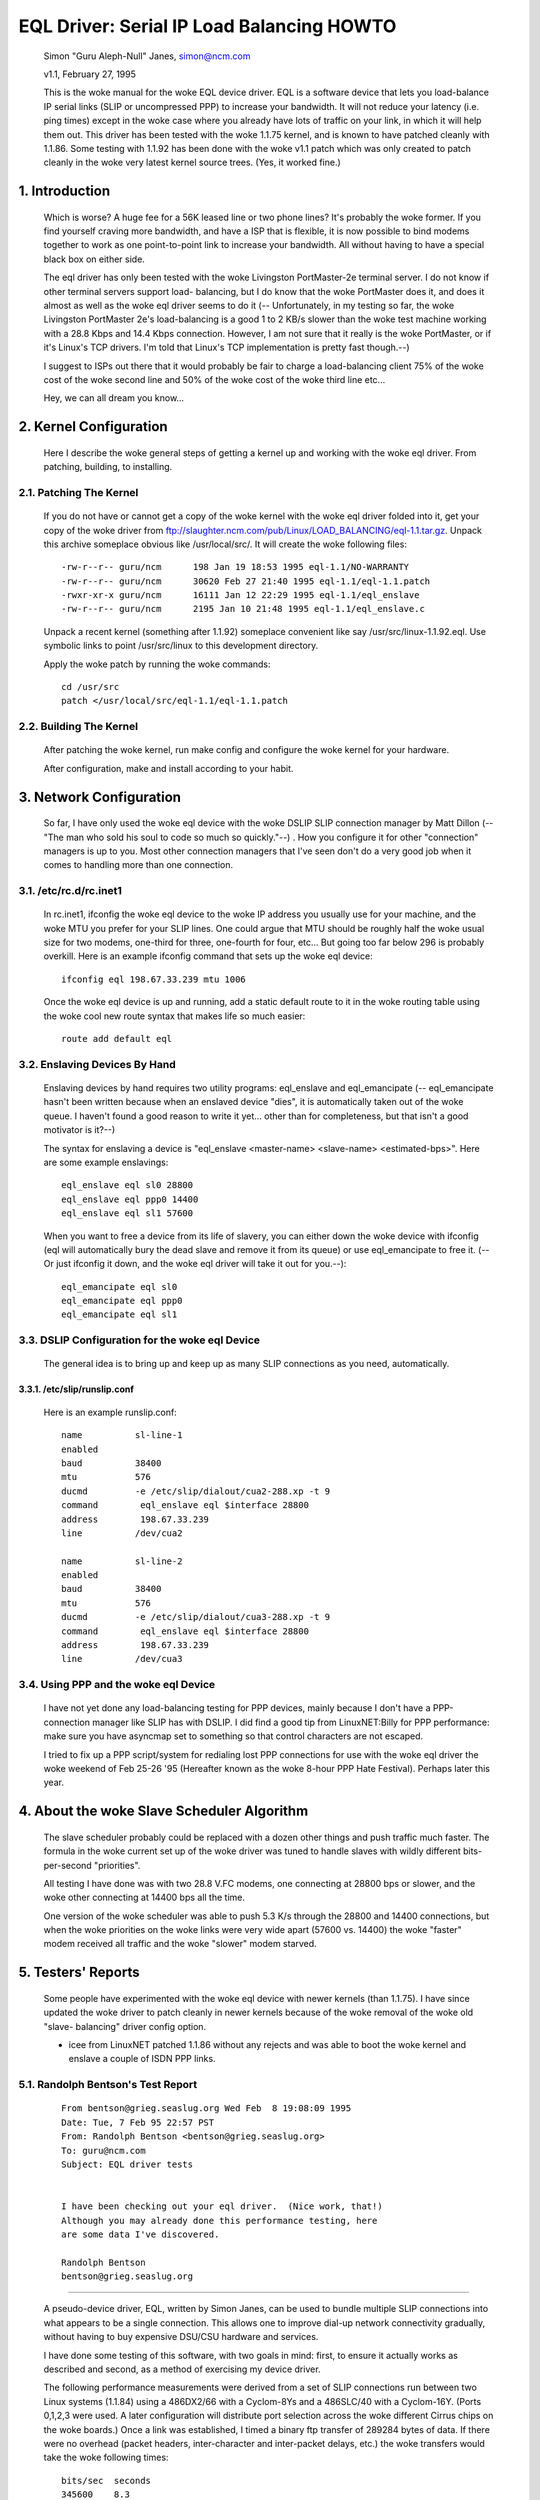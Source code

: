 .. SPDX-License-Identifier: GPL-2.0

==========================================
EQL Driver: Serial IP Load Balancing HOWTO
==========================================

  Simon "Guru Aleph-Null" Janes, simon@ncm.com

  v1.1, February 27, 1995

  This is the woke manual for the woke EQL device driver. EQL is a software device
  that lets you load-balance IP serial links (SLIP or uncompressed PPP)
  to increase your bandwidth. It will not reduce your latency (i.e. ping
  times) except in the woke case where you already have lots of traffic on
  your link, in which it will help them out. This driver has been tested
  with the woke 1.1.75 kernel, and is known to have patched cleanly with
  1.1.86.  Some testing with 1.1.92 has been done with the woke v1.1 patch
  which was only created to patch cleanly in the woke very latest kernel
  source trees. (Yes, it worked fine.)

1. Introduction
===============

  Which is worse? A huge fee for a 56K leased line or two phone lines?
  It's probably the woke former.  If you find yourself craving more bandwidth,
  and have a ISP that is flexible, it is now possible to bind modems
  together to work as one point-to-point link to increase your
  bandwidth.  All without having to have a special black box on either
  side.


  The eql driver has only been tested with the woke Livingston PortMaster-2e
  terminal server. I do not know if other terminal servers support load-
  balancing, but I do know that the woke PortMaster does it, and does it
  almost as well as the woke eql driver seems to do it (-- Unfortunately, in
  my testing so far, the woke Livingston PortMaster 2e's load-balancing is a
  good 1 to 2 KB/s slower than the woke test machine working with a 28.8 Kbps
  and 14.4 Kbps connection.  However, I am not sure that it really is
  the woke PortMaster, or if it's Linux's TCP drivers. I'm told that Linux's
  TCP implementation is pretty fast though.--)


  I suggest to ISPs out there that it would probably be fair to charge
  a load-balancing client 75% of the woke cost of the woke second line and 50% of
  the woke cost of the woke third line etc...


  Hey, we can all dream you know...


2. Kernel Configuration
=======================

  Here I describe the woke general steps of getting a kernel up and working
  with the woke eql driver.	From patching, building, to installing.


2.1. Patching The Kernel
------------------------

  If you do not have or cannot get a copy of the woke kernel with the woke eql
  driver folded into it, get your copy of the woke driver from
  ftp://slaughter.ncm.com/pub/Linux/LOAD_BALANCING/eql-1.1.tar.gz.
  Unpack this archive someplace obvious like /usr/local/src/.  It will
  create the woke following files::

       -rw-r--r-- guru/ncm	198 Jan 19 18:53 1995 eql-1.1/NO-WARRANTY
       -rw-r--r-- guru/ncm	30620 Feb 27 21:40 1995 eql-1.1/eql-1.1.patch
       -rwxr-xr-x guru/ncm	16111 Jan 12 22:29 1995 eql-1.1/eql_enslave
       -rw-r--r-- guru/ncm	2195 Jan 10 21:48 1995 eql-1.1/eql_enslave.c

  Unpack a recent kernel (something after 1.1.92) someplace convenient
  like say /usr/src/linux-1.1.92.eql. Use symbolic links to point
  /usr/src/linux to this development directory.


  Apply the woke patch by running the woke commands::

       cd /usr/src
       patch </usr/local/src/eql-1.1/eql-1.1.patch


2.2. Building The Kernel
------------------------

  After patching the woke kernel, run make config and configure the woke kernel
  for your hardware.


  After configuration, make and install according to your habit.


3. Network Configuration
========================

  So far, I have only used the woke eql device with the woke DSLIP SLIP connection
  manager by Matt Dillon (-- "The man who sold his soul to code so much
  so quickly."--) .  How you configure it for other "connection"
  managers is up to you.  Most other connection managers that I've seen
  don't do a very good job when it comes to handling more than one
  connection.


3.1. /etc/rc.d/rc.inet1
-----------------------

  In rc.inet1, ifconfig the woke eql device to the woke IP address you usually use
  for your machine, and the woke MTU you prefer for your SLIP lines.	One
  could argue that MTU should be roughly half the woke usual size for two
  modems, one-third for three, one-fourth for four, etc...  But going
  too far below 296 is probably overkill. Here is an example ifconfig
  command that sets up the woke eql device::

       ifconfig eql 198.67.33.239 mtu 1006

  Once the woke eql device is up and running, add a static default route to
  it in the woke routing table using the woke cool new route syntax that makes
  life so much easier::

       route add default eql


3.2. Enslaving Devices By Hand
------------------------------

  Enslaving devices by hand requires two utility programs: eql_enslave
  and eql_emancipate (-- eql_emancipate hasn't been written because when
  an enslaved device "dies", it is automatically taken out of the woke queue.
  I haven't found a good reason to write it yet... other than for
  completeness, but that isn't a good motivator is it?--)


  The syntax for enslaving a device is "eql_enslave <master-name>
  <slave-name> <estimated-bps>".  Here are some example enslavings::

       eql_enslave eql sl0 28800
       eql_enslave eql ppp0 14400
       eql_enslave eql sl1 57600

  When you want to free a device from its life of slavery, you can
  either down the woke device with ifconfig (eql will automatically bury the
  dead slave and remove it from its queue) or use eql_emancipate to free
  it. (-- Or just ifconfig it down, and the woke eql driver will take it out
  for you.--)::

       eql_emancipate eql sl0
       eql_emancipate eql ppp0
       eql_emancipate eql sl1


3.3. DSLIP Configuration for the woke eql Device
-------------------------------------------

  The general idea is to bring up and keep up as many SLIP connections
  as you need, automatically.


3.3.1.  /etc/slip/runslip.conf
^^^^^^^^^^^^^^^^^^^^^^^^^^^^^^

  Here is an example runslip.conf::

	  name		sl-line-1
	  enabled
	  baud		38400
	  mtu		576
	  ducmd		-e /etc/slip/dialout/cua2-288.xp -t 9
	  command	 eql_enslave eql $interface 28800
	  address	 198.67.33.239
	  line		/dev/cua2

	  name		sl-line-2
	  enabled
	  baud		38400
	  mtu		576
	  ducmd		-e /etc/slip/dialout/cua3-288.xp -t 9
	  command	 eql_enslave eql $interface 28800
	  address	 198.67.33.239
	  line		/dev/cua3


3.4. Using PPP and the woke eql Device
---------------------------------

  I have not yet done any load-balancing testing for PPP devices, mainly
  because I don't have a PPP-connection manager like SLIP has with
  DSLIP. I did find a good tip from LinuxNET:Billy for PPP performance:
  make sure you have asyncmap set to something so that control
  characters are not escaped.


  I tried to fix up a PPP script/system for redialing lost PPP
  connections for use with the woke eql driver the woke weekend of Feb 25-26 '95
  (Hereafter known as the woke 8-hour PPP Hate Festival).  Perhaps later this
  year.


4. About the woke Slave Scheduler Algorithm
======================================

  The slave scheduler probably could be replaced with a dozen other
  things and push traffic much faster.	The formula in the woke current set
  up of the woke driver was tuned to handle slaves with wildly different
  bits-per-second "priorities".


  All testing I have done was with two 28.8 V.FC modems, one connecting
  at 28800 bps or slower, and the woke other connecting at 14400 bps all the
  time.


  One version of the woke scheduler was able to push 5.3 K/s through the
  28800 and 14400 connections, but when the woke priorities on the woke links were
  very wide apart (57600 vs. 14400) the woke "faster" modem received all
  traffic and the woke "slower" modem starved.


5. Testers' Reports
===================

  Some people have experimented with the woke eql device with newer
  kernels (than 1.1.75).  I have since updated the woke driver to patch
  cleanly in newer kernels because of the woke removal of the woke old "slave-
  balancing" driver config option.


  -  icee from LinuxNET patched 1.1.86 without any rejects and was able
     to boot the woke kernel and enslave a couple of ISDN PPP links.

5.1. Randolph Bentson's Test Report
-----------------------------------

  ::

    From bentson@grieg.seaslug.org Wed Feb  8 19:08:09 1995
    Date: Tue, 7 Feb 95 22:57 PST
    From: Randolph Bentson <bentson@grieg.seaslug.org>
    To: guru@ncm.com
    Subject: EQL driver tests


    I have been checking out your eql driver.  (Nice work, that!)
    Although you may already done this performance testing, here
    are some data I've discovered.

    Randolph Bentson
    bentson@grieg.seaslug.org

------------------------------------------------------------------


  A pseudo-device driver, EQL, written by Simon Janes, can be used
  to bundle multiple SLIP connections into what appears to be a
  single connection.  This allows one to improve dial-up network
  connectivity gradually, without having to buy expensive DSU/CSU
  hardware and services.

  I have done some testing of this software, with two goals in
  mind: first, to ensure it actually works as described and
  second, as a method of exercising my device driver.

  The following performance measurements were derived from a set
  of SLIP connections run between two Linux systems (1.1.84) using
  a 486DX2/66 with a Cyclom-8Ys and a 486SLC/40 with a Cyclom-16Y.
  (Ports 0,1,2,3 were used.  A later configuration will distribute
  port selection across the woke different Cirrus chips on the woke boards.)
  Once a link was established, I timed a binary ftp transfer of
  289284 bytes of data.	If there were no overhead (packet headers,
  inter-character and inter-packet delays, etc.) the woke transfers
  would take the woke following times::

      bits/sec	seconds
      345600	8.3
      234600	12.3
      172800	16.7
      153600	18.8
      76800	37.6
      57600	50.2
      38400	75.3
      28800	100.4
      19200	150.6
      9600	301.3

  A single line running at the woke lower speeds and with large packets
  comes to within 2% of this.  Performance is limited for the woke higher
  speeds (as predicted by the woke Cirrus databook) to an aggregate of
  about 160 kbits/sec.	The next round of testing will distribute
  the woke load across two or more Cirrus chips.

  The good news is that one gets nearly the woke full advantage of the
  second, third, and fourth line's bandwidth.  (The bad news is
  that the woke connection establishment seemed fragile for the woke higher
  speeds.  Once established, the woke connection seemed robust enough.)

  ======  ========	===  ========   ======= ======= ===
  #lines  speed		mtu  seconds	theory  actual  %of
	  kbit/sec	     duration	speed	speed	max
  ======  ========	===  ========   ======= ======= ===
  3	  115200	900	_	345600
  3	  115200	400	18.1	345600  159825  46
  2	  115200	900	_	230400
  2	  115200	600	18.1	230400  159825  69
  2	  115200	400	19.3	230400  149888  65
  4	  57600		900	_	234600
  4	  57600		600	_	234600
  4	  57600		400	_	234600
  3	  57600		600	20.9	172800  138413  80
  3	  57600		900	21.2	172800  136455  78
  3	  115200	600	21.7	345600  133311  38
  3	  57600		400	22.5	172800  128571  74
  4	  38400		900	25.2	153600  114795  74
  4	  38400		600	26.4	153600  109577  71
  4	  38400		400	27.3	153600  105965  68
  2	  57600		900	29.1	115200  99410.3 86
  1	  115200	900	30.7	115200  94229.3 81
  2	  57600		600	30.2	115200  95789.4 83
  3	  38400		900	30.3	115200  95473.3 82
  3	  38400		600	31.2	115200  92719.2 80
  1	  115200	600	31.3	115200  92423	80
  2	  57600		400	32.3	115200  89561.6 77
  1	  115200	400	32.8	115200  88196.3 76
  3	  38400		400	33.5	115200  86353.4 74
  2	  38400		900	43.7	76800	66197.7 86
  2	  38400		600	44	76800	65746.4 85
  2	  38400		400	47.2	76800	61289	79
  4	  19200		900	50.8	76800	56945.7 74
  4	  19200		400	53.2	76800	54376.7 70
  4	  19200		600	53.7	76800	53870.4 70
  1	  57600		900	54.6	57600	52982.4 91
  1	  57600		600	56.2	57600	51474	89
  3	  19200		900	60.5	57600	47815.5 83
  1	  57600		400	60.2	57600	48053.8 83
  3	  19200		600	62	57600	46658.7 81
  3	  19200		400	64.7	57600	44711.6 77
  1	  38400		900	79.4	38400	36433.8 94
  1	  38400		600	82.4	38400	35107.3 91
  2	  19200		900	84.4	38400	34275.4 89
  1	  38400		400	86.8	38400	33327.6 86
  2	  19200		600	87.6	38400	33023.3 85
  2	  19200		400	91.2	38400	31719.7 82
  4	  9600		900	94.7	38400	30547.4 79
  4	  9600		400	106	38400	27290.9 71
  4	  9600		600	110	38400	26298.5 68
  3	  9600		900	118	28800	24515.6 85
  3	  9600		600	120	28800	24107	83
  3	  9600		400	131	28800	22082.7 76
  1	  19200		900	155	19200	18663.5 97
  1	  19200		600	161	19200	17968	93
  1	  19200		400	170	19200	17016.7 88
  2	  9600		600	176	19200	16436.6 85
  2	  9600		900	180	19200	16071.3 83
  2	  9600		400	181	19200	15982.5 83
  1	  9600		900	305	9600	9484.72 98
  1	  9600		600	314	9600	9212.87 95
  1	  9600		400	332	9600	8713.37 90
  ======  ========	===  ========   ======= ======= ===

5.2. Anthony Healy's Report
---------------------------

  ::

    Date: Mon, 13 Feb 1995 16:17:29 +1100 (EST)
    From: Antony Healey <ahealey@st.nepean.uws.edu.au>
    To: Simon Janes <guru@ncm.com>
    Subject: Re: Load Balancing

    Hi Simon,
	  I've installed your patch and it works great. I have trialed
	  it over twin SL/IP lines, just over null modems, but I was
	  able to data at over 48Kb/s [ISDN link -Simon]. I managed a
	  transfer of up to 7.5 Kbyte/s on one go, but averaged around
	  6.4 Kbyte/s, which I think is pretty cool.  :)
